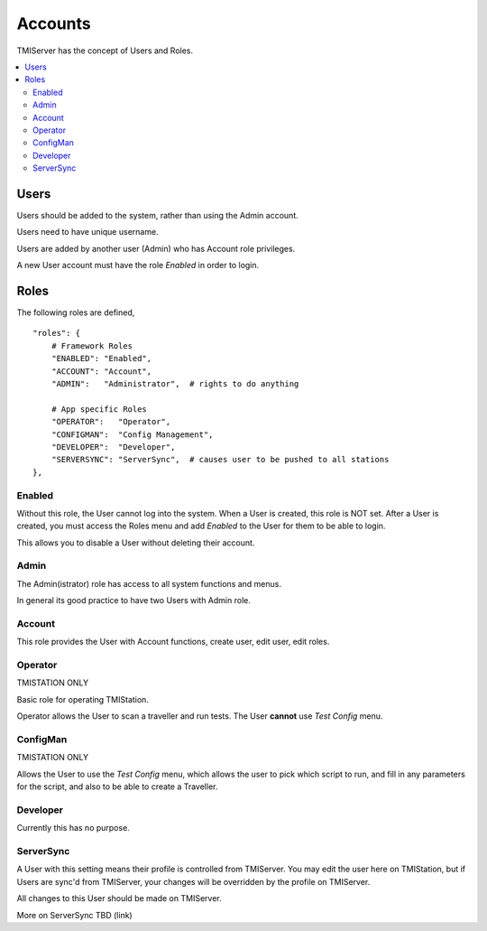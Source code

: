 Accounts
########

TMIServer has the concept of Users and Roles.



.. contents::
   :local:


Users
*****

Users should be added to the system, rather than using the Admin account.

Users need to have unique username.

Users are added by another user (Admin) who has Account role privileges.

A new User account must have the role `Enabled` in order to login.


Roles
*****

The following roles are defined,

::

    "roles": {
        # Framework Roles
        "ENABLED": "Enabled",
        "ACCOUNT": "Account",
        "ADMIN":   "Administrator",  # rights to do anything

        # App specific Roles
        "OPERATOR":   "Operator",
        "CONFIGMAN":  "Config Management",
        "DEVELOPER":  "Developer",
        "SERVERSYNC": "ServerSync",  # causes user to be pushed to all stations
    },


Enabled
=======

Without this role, the User cannot log into the system.  When a User is created,
this role is NOT set.  After a User is created, you must access the Roles menu
and add `Enabled` to the User for them to be able to login.

This allows you to disable a User without deleting their account.

Admin
=====

The Admin(istrator) role has access to all system functions and menus.

In general its good practice to have two Users with Admin role.

Account
=======

This role provides the User with Account functions, create user, edit user, edit roles.

Operator
========

TMISTATION ONLY

Basic role for operating TMIStation.

Operator allows the User to scan a traveller and run tests.
The User **cannot** use `Test Config` menu.

ConfigMan
=========

TMISTATION ONLY

Allows the User to use the `Test Config` menu, which allows the user to pick which
script to run, and fill in any parameters for the script, and also to be able to create
a Traveller.

Developer
=========

Currently this has no purpose.

ServerSync
==========

A User with this setting means their profile is controlled from TMIServer.  You
may edit the user here on TMIStation, but if Users are sync'd from TMIServer, your changes
will be overridden by the profile on TMIServer.

All changes to this User should be made on TMIServer.

More on ServerSync TBD (link)

